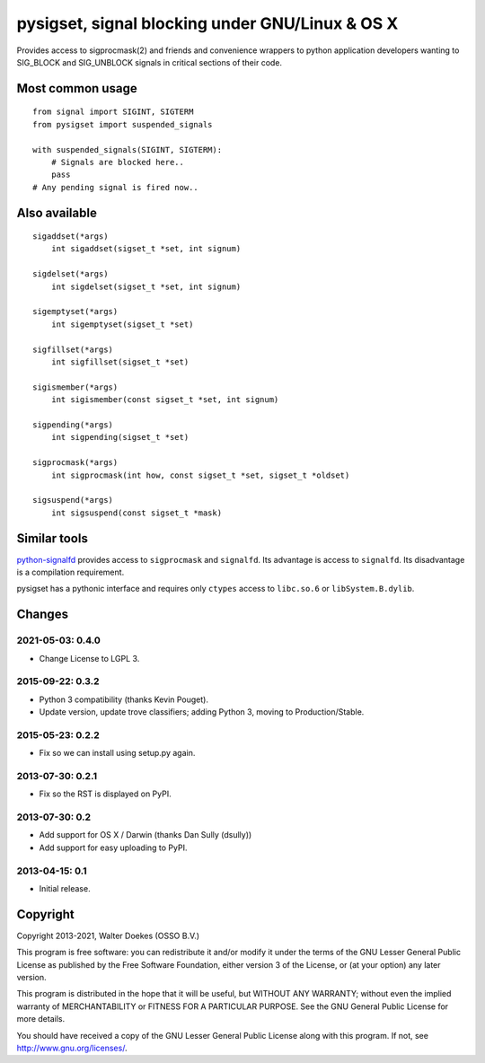 pysigset, signal blocking under GNU/Linux & OS X
================================================

Provides access to sigprocmask(2) and friends and convenience wrappers
to python application developers wanting to SIG_BLOCK and SIG_UNBLOCK
signals in critical sections of their code.

Most common usage
-----------------

::

    from signal import SIGINT, SIGTERM
    from pysigset import suspended_signals

    with suspended_signals(SIGINT, SIGTERM):
        # Signals are blocked here..
        pass
    # Any pending signal is fired now..

Also available
--------------

::

    sigaddset(*args)
        int sigaddset(sigset_t *set, int signum)

    sigdelset(*args)
        int sigdelset(sigset_t *set, int signum)

    sigemptyset(*args)
        int sigemptyset(sigset_t *set)

    sigfillset(*args)
        int sigfillset(sigset_t *set)

    sigismember(*args)
        int sigismember(const sigset_t *set, int signum)

    sigpending(*args)
        int sigpending(sigset_t *set)

    sigprocmask(*args)
        int sigprocmask(int how, const sigset_t *set, sigset_t *oldset)

    sigsuspend(*args)
        int sigsuspend(const sigset_t *mask)

Similar tools
-------------

`python-signalfd <https://pypi.python.org/pypi/python-signalfd>`__
provides access to ``sigprocmask`` and ``signalfd``. Its advantage is
access to ``signalfd``. Its disadvantage is a compilation requirement.

pysigset has a pythonic interface and requires only ``ctypes`` access to
``libc.so.6`` or ``libSystem.B.dylib``.

Changes
-------

2021-05-03: 0.4.0
~~~~~~~~~~~~~~~~~

-  Change License to LGPL 3.

2015-09-22: 0.3.2
~~~~~~~~~~~~~~~~~

-  Python 3 compatibility (thanks Kevin Pouget).
-  Update version, update trove classifiers; adding Python 3, moving to
   Production/Stable.

2015-05-23: 0.2.2
~~~~~~~~~~~~~~~~~

-  Fix so we can install using setup.py again.

2013-07-30: 0.2.1
~~~~~~~~~~~~~~~~~

-  Fix so the RST is displayed on PyPI.

2013-07-30: 0.2
~~~~~~~~~~~~~~~

-  Add support for OS X / Darwin (thanks Dan Sully (dsully))
-  Add support for easy uploading to PyPI.

2013-04-15: 0.1
~~~~~~~~~~~~~~~

-  Initial release.

Copyright
---------

Copyright 2013-2021, Walter Doekes (OSSO B.V.)

This program is free software: you can redistribute it and/or modify it
under the terms of the GNU Lesser General Public License as published by
the Free Software Foundation, either version 3 of the License, or (at
your option) any later version.

This program is distributed in the hope that it will be useful, but
WITHOUT ANY WARRANTY; without even the implied warranty of
MERCHANTABILITY or FITNESS FOR A PARTICULAR PURPOSE. See the GNU General
Public License for more details.

You should have received a copy of the GNU Lesser General Public License
along with this program. If not, see http://www.gnu.org/licenses/.
